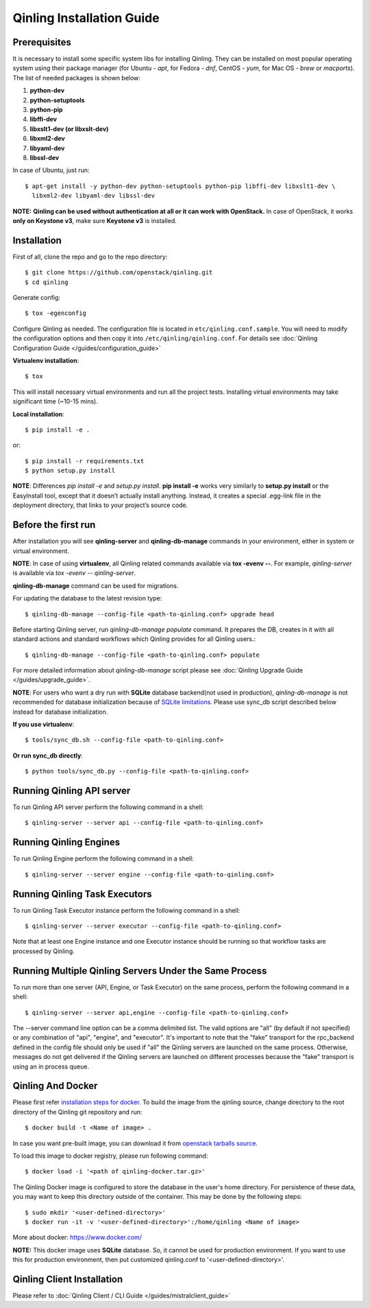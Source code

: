Qinling Installation Guide
==========================

Prerequisites
-------------

It is necessary to install some specific system libs for installing Qinling.
They can be installed on most popular operating system using their package
manager (for Ubuntu - *apt*, for Fedora - *dnf*, CentOS - *yum*, for Mac OS -
*brew* or *macports*).
The list of needed packages is shown below:

1. **python-dev**
2. **python-setuptools**
3. **python-pip**
4. **libffi-dev**
5. **libxslt1-dev (or libxslt-dev)**
6. **libxml2-dev**
7. **libyaml-dev**
8. **libssl-dev**

In case of Ubuntu, just run::

    $ apt-get install -y python-dev python-setuptools python-pip libffi-dev libxslt1-dev \
      libxml2-dev libyaml-dev libssl-dev

**NOTE:** **Qinling can be used without authentication at all or it can work
with OpenStack.** In case of OpenStack, it works **only on Keystone v3**, make
sure **Keystone v3** is installed.

Installation
------------

First of all, clone the repo and go to the repo directory::

    $ git clone https://github.com/openstack/qinling.git
    $ cd qinling

Generate config::

    $ tox -egenconfig

Configure Qinling as needed. The configuration file is located in
``etc/qinling.conf.sample``. You will need to modify the configuration options
and then copy it into ``/etc/qinling/qinling.conf``.
For details see :doc:`Qinling Configuration Guide </guides/configuration_guide>`

**Virtualenv installation**::

    $ tox

This will install necessary virtual environments and run all the project tests.
Installing virtual environments may take significant time (~10-15 mins).

**Local installation**::

    $ pip install -e .

or::

    $ pip install -r requirements.txt
    $ python setup.py install

**NOTE**: Differences *pip install -e* and *setup.py install*. **pip install -e**
works very similarly to **setup.py install** or the EasyInstall tool, except
that it doesn’t actually install anything. Instead, it creates a special
.egg-link file in the deployment directory, that links to your project’s
source code.

Before the first run
--------------------

After installation you will see **qinling-server** and **qinling-db-manage** commands
in your environment, either in system or virtual environment.

**NOTE**: In case of using **virtualenv**, all Qinling related commands available via
**tox -evenv --**. For example, *qinling-server* is available via
*tox -evenv -- qinling-server*.

**qinling-db-manage** command can be used for migrations.

For updating the database to the latest revision type::

    $ qinling-db-manage --config-file <path-to-qinling.conf> upgrade head

Before starting Qinling server, run *qinling-db-manage populate* command.
It prepares the DB, creates in it with all standard actions and standard
workflows which Qinling provides for all Qinling users.::

    $ qinling-db-manage --config-file <path-to-qinling.conf> populate

For more detailed information about *qinling-db-manage* script please see :doc:`Qinling Upgrade Guide </guides/upgrade_guide>`.

**NOTE**: For users who want a dry run with **SQLite** database backend(not
used in production), *qinling-db-manage* is not recommended for database
initialization because of `SQLite limitations <http://www.sqlite.org/omitted.html>`_.
Please use sync_db script described below instead for database initialization.

**If you use virtualenv**::

    $ tools/sync_db.sh --config-file <path-to-qinling.conf>

**Or run sync_db directly**::

    $ python tools/sync_db.py --config-file <path-to-qinling.conf>

Running Qinling API server
--------------------------

To run Qinling API server perform the following command in a shell::

    $ qinling-server --server api --config-file <path-to-qinling.conf>

Running Qinling Engines
-----------------------

To run Qinling Engine perform the following command in a shell::

    $ qinling-server --server engine --config-file <path-to-qinling.conf>

Running Qinling Task Executors
------------------------------
To run Qinling Task Executor instance perform the following command in a shell::

    $ qinling-server --server executor --config-file <path-to-qinling.conf>

Note that at least one Engine instance and one Executor instance should be
running so that workflow tasks are processed by Qinling.

Running Multiple Qinling Servers Under the Same Process
-------------------------------------------------------
To run more than one server (API, Engine, or Task Executor) on the same process,
perform the following command in a shell::

    $ qinling-server --server api,engine --config-file <path-to-qinling.conf>

The --server command line option can be a comma delimited list. The valid
options are "all" (by default if not specified) or any combination of "api",
"engine", and "executor". It's important to note that the "fake" transport for
the rpc_backend defined in the config file should only be used if "all" the
Qinling servers are launched on the same process. Otherwise, messages do not
get delivered if the Qinling servers are launched on different processes
because the "fake" transport is using an in process queue.

Qinling And Docker
------------------
Please first refer `installation steps for docker <https://docs.docker.com/installation/>`_.
To build the image from the qinling source, change directory to the root
directory of the Qinling git repository and run::

    $ docker build -t <Name of image> .

In case you want pre-built image, you can download it from `openstack tarballs source <https://tarballs.openstack.org/qinling/images/qinling-docker.tar.gz>`_.

To load this image to docker registry, please run following command::

    $ docker load -i '<path of qinling-docker.tar.gz>'

The Qinling Docker image is configured to store the database in the user's home
directory. For persistence of these data, you may want to keep this directory
outside of the container. This may be done by the following steps::

    $ sudo mkdir '<user-defined-directory>'
    $ docker run -it -v '<user-defined-directory>':/home/qinling <Name of image>

More about docker: https://www.docker.com/

**NOTE:** This docker image uses **SQLite** database. So, it cannot be used for
production environment. If you want to use this for production environment,
then put customized qinling.conf to '<user-defined-directory>'.

Qinling Client Installation
---------------------------

Please refer to :doc:`Qinling Client / CLI Guide </guides/mistralclient_guide>`
